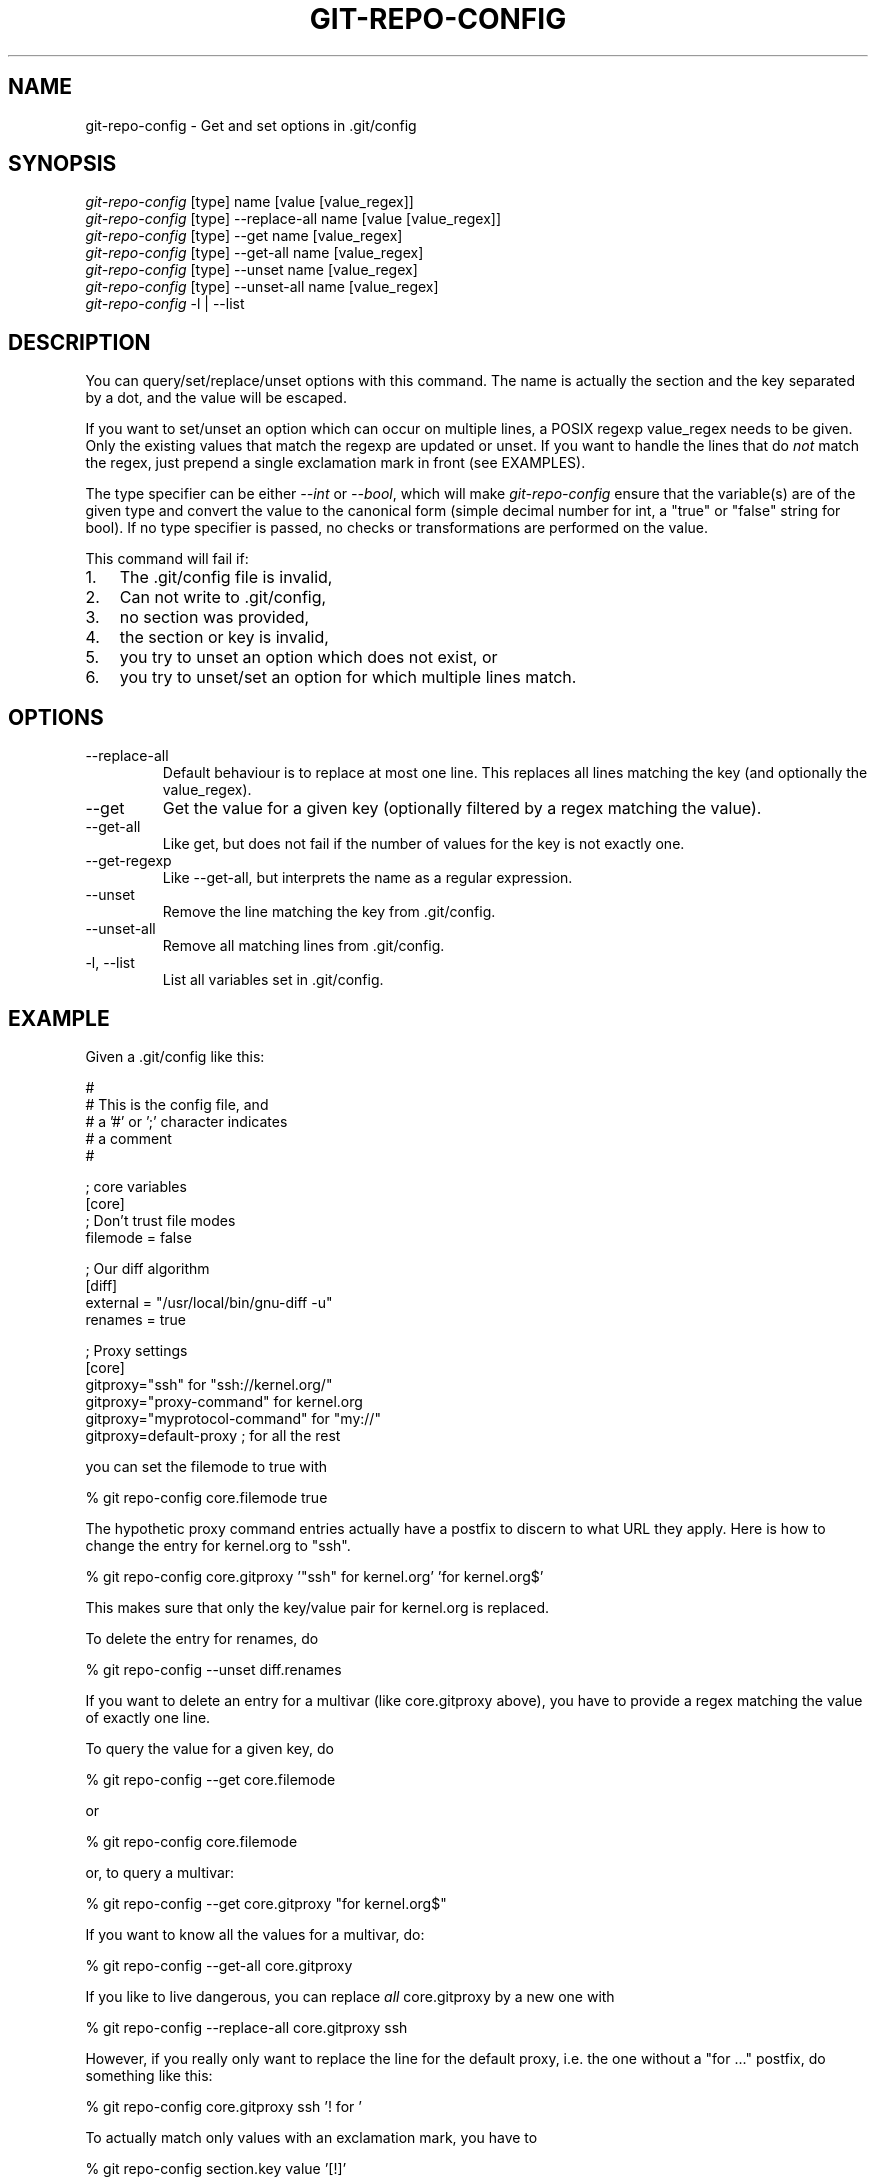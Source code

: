 .\"Generated by db2man.xsl. Don't modify this, modify the source.
.de Sh \" Subsection
.br
.if t .Sp
.ne 5
.PP
\fB\\$1\fR
.PP
..
.de Sp \" Vertical space (when we can't use .PP)
.if t .sp .5v
.if n .sp
..
.de Ip \" List item
.br
.ie \\n(.$>=3 .ne \\$3
.el .ne 3
.IP "\\$1" \\$2
..
.TH "GIT-REPO-CONFIG" 1 "" "" ""
.SH NAME
git-repo-config \- Get and set options in .git/config
.SH "SYNOPSIS"

.nf
\fIgit\-repo\-config\fR [type] name [value [value_regex]]
\fIgit\-repo\-config\fR [type] \-\-replace\-all name [value [value_regex]]
\fIgit\-repo\-config\fR [type] \-\-get name [value_regex]
\fIgit\-repo\-config\fR [type] \-\-get\-all name [value_regex]
\fIgit\-repo\-config\fR [type] \-\-unset name [value_regex]
\fIgit\-repo\-config\fR [type] \-\-unset\-all name [value_regex]
\fIgit\-repo\-config\fR \-l | \-\-list
.fi

.SH "DESCRIPTION"


You can query/set/replace/unset options with this command\&. The name is actually the section and the key separated by a dot, and the value will be escaped\&.


If you want to set/unset an option which can occur on multiple lines, a POSIX regexp value_regex needs to be given\&. Only the existing values that match the regexp are updated or unset\&. If you want to handle the lines that do \fInot\fR match the regex, just prepend a single exclamation mark in front (see EXAMPLES)\&.


The type specifier can be either \fI\-\-int\fR or \fI\-\-bool\fR, which will make \fIgit\-repo\-config\fR ensure that the variable(s) are of the given type and convert the value to the canonical form (simple decimal number for int, a "true" or "false" string for bool)\&. If no type specifier is passed, no checks or transformations are performed on the value\&.


This command will fail if:

.TP 3
1.
The \&.git/config file is invalid,
.TP
2.
Can not write to \&.git/config,
.TP
3.
no section was provided,
.TP
4.
the section or key is invalid,
.TP
5.
you try to unset an option which does not exist, or
.TP
6.
you try to unset/set an option for which multiple lines match\&.
.LP

.SH "OPTIONS"

.TP
\-\-replace\-all
Default behaviour is to replace at most one line\&. This replaces all lines matching the key (and optionally the value_regex)\&.

.TP
\-\-get
Get the value for a given key (optionally filtered by a regex matching the value)\&.

.TP
\-\-get\-all
Like get, but does not fail if the number of values for the key is not exactly one\&.

.TP
\-\-get\-regexp
Like \-\-get\-all, but interprets the name as a regular expression\&.

.TP
\-\-unset
Remove the line matching the key from \&.git/config\&.

.TP
\-\-unset\-all
Remove all matching lines from \&.git/config\&.

.TP
\-l, \-\-list
List all variables set in \&.git/config\&.

.SH "EXAMPLE"


Given a \&.git/config like this:

.nf
#
# This is the config file, and
# a '#' or ';' character indicates
# a comment
#
.fi

.nf
; core variables
[core]
        ; Don't trust file modes
        filemode = false
.fi

.nf
; Our diff algorithm
[diff]
        external = "/usr/local/bin/gnu\-diff \-u"
        renames = true
.fi

.nf
; Proxy settings
[core]
        gitproxy="ssh" for "ssh://kernel\&.org/"
        gitproxy="proxy\-command" for kernel\&.org
        gitproxy="myprotocol\-command" for "my://"
        gitproxy=default\-proxy ; for all the rest
.fi


you can set the filemode to true with

.nf
% git repo\-config core\&.filemode true
.fi


The hypothetic proxy command entries actually have a postfix to discern to what URL they apply\&. Here is how to change the entry for kernel\&.org to "ssh"\&.

.nf
% git repo\-config core\&.gitproxy '"ssh" for kernel\&.org' 'for kernel\&.org$'
.fi


This makes sure that only the key/value pair for kernel\&.org is replaced\&.


To delete the entry for renames, do

.nf
% git repo\-config \-\-unset diff\&.renames
.fi


If you want to delete an entry for a multivar (like core\&.gitproxy above), you have to provide a regex matching the value of exactly one line\&.


To query the value for a given key, do

.nf
% git repo\-config \-\-get core\&.filemode
.fi


or

.nf
% git repo\-config core\&.filemode
.fi


or, to query a multivar:

.nf
% git repo\-config \-\-get core\&.gitproxy "for kernel\&.org$"
.fi


If you want to know all the values for a multivar, do:

.nf
% git repo\-config \-\-get\-all core\&.gitproxy
.fi


If you like to live dangerous, you can replace \fIall\fR core\&.gitproxy by a new one with

.nf
% git repo\-config \-\-replace\-all core\&.gitproxy ssh
.fi


However, if you really only want to replace the line for the default proxy, i\&.e\&. the one without a "for ..." postfix, do something like this:

.nf
% git repo\-config core\&.gitproxy ssh '! for '
.fi


To actually match only values with an exclamation mark, you have to

.nf
% git repo\-config section\&.key value '[!]'
.fi

.SH "CONFIGURATION FILE"


The git configuration file contains a number of variables that affect the git commands behaviour\&. They can be used by both the git plumbing and the porcelains\&. The variables are divided to sections, where in the fully qualified variable name the variable itself is the last dot\-separated segment and the section name is everything before the last dot\&. The variable names are case\-insensitive and only alphanumeric characters are allowed\&. Some variables may appear multiple times\&.


The syntax is fairly flexible and permissive; whitespaces are mostly ignored\&. The \fI#\fR and \fI;\fR characters begin commends to the end of line, blank lines are ignored, lines containing strings enclosed in square brackets start sections and all the other lines are recognized as setting variables, in the form \fIname = value\fR\&. If there is no equal sign on the line, the entire line is taken as \fIname\fR and the variable is recognized as boolean "true"\&. String values may be entirely or partially enclosed in double quotes; some variables may require special value format\&.

.SS "Example"

.nf
# Core variables
[core]
        ; Don't trust file modes
        filemode = false
.fi

.nf
# Our diff algorithm
[diff]
        external = "/usr/local/bin/gnu\-diff \-u"
        renames = true
.fi

.SS "Variables"


Note that this list is non\-comprehensive and not necessarily complete\&. For command\-specific variables, you will find more detailed description in the appropriate manual page\&. You will find description of non\-core porcelain configuration variables in the respective porcelain documentation\&.

.TP
core\&.fileMode
If false, the executable bit differences between the index and the working copy are ignored; useful on broken filesystems like FAT\&. See \fBgit\-update\-index\fR(1)\&. True by default\&.

.TP
core\&.gitProxy
A "proxy command" to execute (as \fIcommand host port\fR) instead of establishing direct connection to the remote server when using the git protocol for fetching\&. If the variable value is in the "COMMAND for DOMAIN" format, the command is applied only on hostnames ending with the specified domain string\&. This variable may be set multiple times and is matched in the given order; the first match wins\&.

.nf
Can be overriden by the 'GIT_PROXY_COMMAND' environment variable
(which always applies universally, without the special "for"
handling)\&.
.fi

.TP
core\&.ignoreStat
The working copy files are assumed to stay unchanged until you mark them otherwise manually \- Git will not detect the file changes by lstat() calls\&. This is useful on systems where those are very slow, such as Microsoft Windows\&. See \fBgit\-update\-index\fR(1)\&. False by default\&.

.TP
core\&.preferSymlinkRefs
Instead of the default "symref" format for HEAD and other symbolic reference files, use symbolic links\&. This is sometimes needed to work with old scripts that expect HEAD to be a symbolic link\&.

.TP
core\&.repositoryFormatVersion
Internal variable identifying the repository format and layout version\&.

.TP
core\&.sharedRepository
If true, the repository is made shareable between several users in a group (making sure all the files and objects are group\-writable)\&. See \fBgit\-init\-db\fR(1)\&. False by default\&.

.TP
core\&.warnAmbiguousRefs
If true, git will warn you if the ref name you passed it is ambiguous and might match multiple refs in the \&.git/refs/ tree\&. True by default\&.

.TP
apply\&.whitespace
Tells git\-apply how to handle whitespaces, in the same way as the \fI\-\-whitespace\fR option\&. See \fBgit\-apply\fR(1)\&.

.TP
diff\&.renameLimit
The number of files to consider when performing the copy/rename detection; equivalent to the git diff option \fI\-l\fR\&.

.TP
format\&.headers
Additional email headers to include in a patch to be submitted by mail\&. See \fBgit\-format\-patch\fR(1)\&.

.TP
gitcvs\&.enabled
Whether the cvs pserver interface is enabled for this repository\&. See \fBgit\-cvsserver\fR(1)\&.

.TP
gitcvs\&.logfile
Path to a log file where the cvs pserver interface well... logs various stuff\&. See \fBgit\-cvsserver\fR(1)\&.

.TP
http\&.sslVerify
Whether to verify the SSL certificate when fetching or pushing over HTTPS\&. Can be overriden by the \fIGIT_SSL_NO_VERIFY\fR environment variable\&.

.TP
http\&.sslCert
File containing the SSL certificate when fetching or pushing over HTTPS\&. Can be overriden by the \fIGIT_SSL_CERT\fR environment variable\&.

.TP
http\&.sslKey
File containing the SSL private key when fetching or pushing over HTTPS\&. Can be overriden by the \fIGIT_SSL_KEY\fR environment variable\&.

.TP
http\&.sslCAInfo
File containing the certificates to verify the peer with when fetching or pushing over HTTPS\&. Can be overriden by the \fIGIT_SSL_CAINFO\fR environment variable\&.

.TP
http\&.sslCAPath
Path containing files with the CA certificates to verify the peer with when fetching or pushing over HTTPS\&. Can be overriden by the \fIGIT_SSL_CAPATH\fR environment variable\&.

.TP
http\&.maxRequests
How many HTTP requests to launch in parallel\&. Can be overriden by the \fIGIT_HTTP_MAX_REQUESTS\fR environment variable\&. Default is 5\&.

.TP
http\&.lowSpeedLimit, http\&.lowSpeedTime
If the HTTP transfer speed is less than \fIhttp\&.lowSpeedLimit\fR for longer than \fIhttp\&.lowSpeedTime\fR seconds, the transfer is aborted\&. Can be overriden by the \fIGIT_HTTP_LOW_SPEED_LIMIT\fR and \fIGIT_HTTP_LOW_SPEED_TIME\fR environment variables\&.

.TP
i18n\&.commitEncoding
Character encoding the commit messages are stored in; git itself does not care per se, but this information is necessary e\&.g\&. when importing commits from emails or in the gitk graphical history browser (and possibly at other places in the future or in other porcelains)\&. See e\&.g\&. \fBgit\-mailinfo\fR(1)\&. Defaults to \fIutf\-8\fR\&.

.TP
merge\&.summary
Whether to include summaries of merged commits in newly created merge commit messages\&. False by default\&.

.TP
pull\&.octopus
The default merge strategy to use when pulling multiple branches at once\&.

.TP
pull\&.twohead
The default merge strategy to use when pulling a single branch\&.

.TP
show\&.difftree
The default \fBgit\-diff\-tree\fR(1) arguments to be used for \fBgit\-show\fR(1)\&.

.TP
showbranch\&.default
The default set of branches for \fBgit\-show\-branch\fR(1)\&. See \fBgit\-show\-branch\fR(1)\&.

.TP
user\&.email
Your email address to be recorded in any newly created commits\&. Can be overriden by the \fIGIT_AUTHOR_EMAIL\fR and \fIGIT_COMMITTER_EMAIL\fR environment variables\&. See \fBgit\-commit\-tree\fR(1)\&.

.TP
user\&.name
Your full name to be recorded in any newly created commits\&. Can be overriden by the \fIGIT_AUTHOR_NAME\fR and \fIGIT_COMMITTER_NAME\fR environment variables\&. See \fBgit\-commit\-tree\fR(1)\&.

.TP
whatchanged\&.difftree
The default \fBgit\-diff\-tree\fR(1) arguments to be used for \fBgit\-whatchanged\fR(1)\&.

.TP
imap
The configuration variables in the \fIimap\fR section are described in \fBgit\-imap\-send\fR(1)\&.

.SH "AUTHOR"


Written by Johannes Schindelin <Johannes\&.Schindelin@gmx\&.de>

.SH "DOCUMENTATION"


Documentation by Johannes Schindelin, Petr Baudis and the git\-list <git@vger\&.kernel\&.org>\&.

.SH "GIT"


Part of the \fBgit\fR(7) suite

